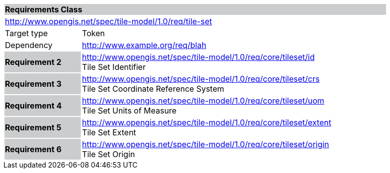 [cols="1,4",width="90%"]
|===
2+|*Requirements Class* {set:cellbgcolor:#CACCCE}
2+|http://www.opengis.net/spec/tile-model/1.0/req/tile-set {set:cellbgcolor:#FFFFFF}
|Target type |Token
|Dependency |http://www.example.org/req/blah
|*Requirement 2* {set:cellbgcolor:#CACCCE} |http://www.opengis.net/spec/tile-model/1.0/req/core/tileset/id +
Tile Set Identifier {set:cellbgcolor:#FFFFFF}
|*Requirement 3* {set:cellbgcolor:#CACCCE} |http://www.opengis.net/spec/tile-model/1.0/req/core/tileset/crs +
Tile Set Coordinate Reference System {set:cellbgcolor:#FFFFFF}
|*Requirement 4* {set:cellbgcolor:#CACCCE} |http://www.opengis.net/spec/tile-model/1.0/req/core/tileset/uom +
Tile Set Units of Measure
{set:cellbgcolor:#FFFFFF}
|*Requirement 5* {set:cellbgcolor:#CACCCE} |http://www.opengis.net/spec/tile-model/1.0/req/core/tileset/extent +
Tile Set Extent
{set:cellbgcolor:#FFFFFF}
|*Requirement 6* {set:cellbgcolor:#CACCCE} |http://www.opengis.net/spec/tile-model/1.0/req/core/tileset/origin +
Tile Set Origin
{set:cellbgcolor:#FFFFFF}
|===
